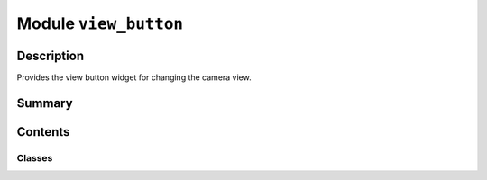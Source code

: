 


Module ``view_button``
======================



.. py:module:: ansys.geometry.core.plotting.widgets.view_button



Description
-----------

Provides the view button widget for changing the camera view.




Summary
-------

.. tab-set::




    .. tab-item:: Classes

        Content 2

    .. tab-item:: Functions

        Content 2

    .. tab-item:: Enumerations

        Content 2

    .. tab-item:: Attributes

        Content 2






Contents
--------

Classes
~~~~~~~

.. autoapisummary::

   ansys.geometry.core.plotting.widgets.view_button.ViewDirection
   ansys.geometry.core.plotting.widgets.view_button.ViewButton




.. py:class:: ViewDirection


   Bases: :py:obj:`enum.Enum`

   Provides an enum with the available views.

   .. py:attribute:: XYPLUS
      :value: (0, '+xy.png', (5, 220))



   .. py:attribute:: XYMINUS
      :value: (1, '-xy.png', (5, 251))



   .. py:attribute:: XZPLUS
      :value: (2, '+xz.png', (5, 282))



   .. py:attribute:: XZMINUS
      :value: (3, '-xz.png', (5, 313))



   .. py:attribute:: YZPLUS
      :value: (4, '+yz.png', (5, 344))



   .. py:attribute:: YZMINUS
      :value: (5, '-yz.png', (5, 375))



   .. py:attribute:: ISOMETRIC
      :value: (6, 'isometric.png', (5, 406))




.. py:class:: ViewButton(plotter: pyvista.Plotter, direction: tuple)


   Bases: :py:obj:`ansys.geometry.core.plotting.widgets.button.Button`

   Provides for changing the view.

   Parameters
   ----------
   plotter : Plotter
       Plotter to draw the buttons on.
   direction : ViewDirection
       Direction of the view.

   .. py:method:: callback(state: bool) -> None

      Change the view depending on button interaction.

      Parameters
      ----------
      state : bool
          State of the button, which is inherited from PyVista. The value is ``True``
          if the button is active.

      Raises
      ------
      NotImplementedError
          Raised if the specified direction is not implemented.



